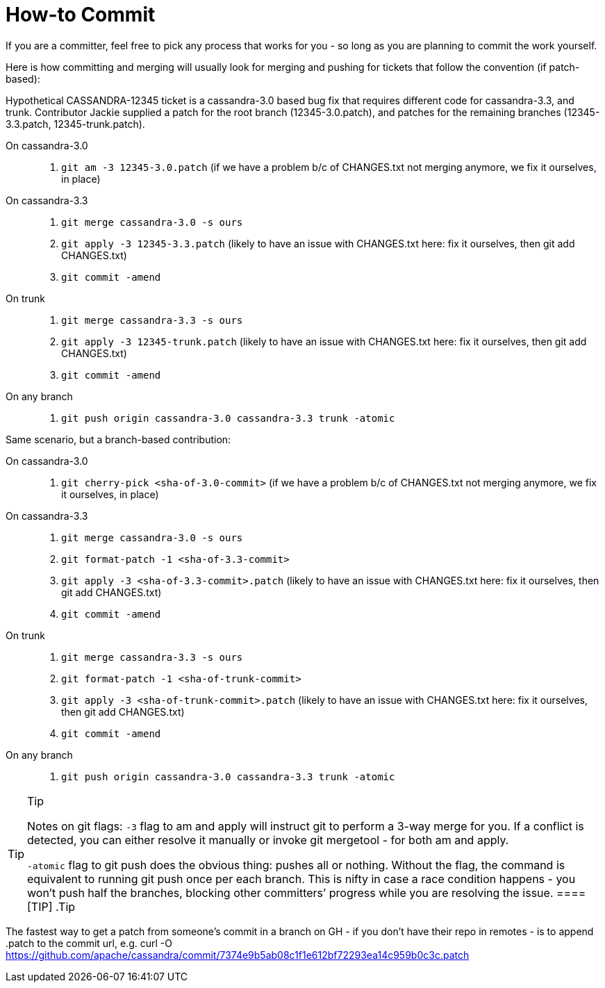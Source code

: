 = How-to Commit

If you are a committer, feel free to pick any process that works for you
- so long as you are planning to commit the work yourself.

Here is how committing and merging will usually look for merging and
pushing for tickets that follow the convention (if patch-based):

Hypothetical CASSANDRA-12345 ticket is a cassandra-3.0 based bug fix
that requires different code for cassandra-3.3, and trunk. Contributor
Jackie supplied a patch for the root branch (12345-3.0.patch), and
patches for the remaining branches (12345-3.3.patch, 12345-trunk.patch).

On cassandra-3.0:::
  . `git am -3 12345-3.0.patch` (if we have a problem b/c of CHANGES.txt
  not merging anymore, we fix it ourselves, in place)
On cassandra-3.3:::
  . `git merge cassandra-3.0 -s ours`
  . `git apply -3 12345-3.3.patch` (likely to have an issue with
  CHANGES.txt here: fix it ourselves, then git add CHANGES.txt)
  . `git commit -amend`
On trunk:::
  . `git merge cassandra-3.3 -s ours`
  . `git apply -3 12345-trunk.patch` (likely to have an issue with
  CHANGES.txt here: fix it ourselves, then git add CHANGES.txt)
  . `git commit -amend`
On any branch:::
  . `git push origin cassandra-3.0 cassandra-3.3 trunk -atomic`

Same scenario, but a branch-based contribution:

On cassandra-3.0:::
  . `git cherry-pick <sha-of-3.0-commit>` (if we have a problem b/c of
  CHANGES.txt not merging anymore, we fix it ourselves, in place)
On cassandra-3.3:::
  . `git merge cassandra-3.0 -s ours`
  . `git format-patch -1 <sha-of-3.3-commit>`
  . `git apply -3 <sha-of-3.3-commit>.patch` (likely to have an issue
  with CHANGES.txt here: fix it ourselves, then git add CHANGES.txt)
  . `git commit -amend`
On trunk:::
  . `git merge cassandra-3.3 -s ours`
  . `git format-patch -1 <sha-of-trunk-commit>`
  . `git apply -3 <sha-of-trunk-commit>.patch` (likely to have an issue
  with CHANGES.txt here: fix it ourselves, then git add CHANGES.txt)
  . `git commit -amend`
On any branch:::
  . `git push origin cassandra-3.0 cassandra-3.3 trunk -atomic`

[TIP]
.Tip
====
Notes on git flags: `-3` flag to am and apply will instruct git to
perform a 3-way merge for you. If a conflict is detected, you can either
resolve it manually or invoke git mergetool - for both am and apply.

`-atomic` flag to git push does the obvious thing: pushes all or
nothing. Without the flag, the command is equivalent to running git push
once per each branch. This is nifty in case a race condition happens -
you won’t push half the branches, blocking other committers’ progress
while you are resolving the issue.
====[TIP]
.Tip
====
The fastest way to get a patch from someone’s commit in a branch on GH -
if you don’t have their repo in remotes - is to append .patch to the
commit url, e.g. curl -O
https://github.com/apache/cassandra/commit/7374e9b5ab08c1f1e612bf72293ea14c959b0c3c.patch
====
